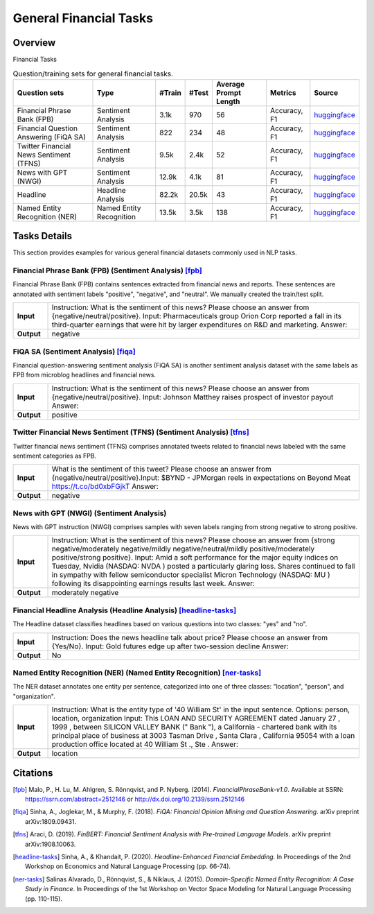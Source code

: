 =======================
General Financial Tasks
=======================



Overview
************

Financial Tasks

.. list-table:: Question/training sets for general financial tasks.
   :widths: auto
   :header-rows: 1

   * - Question sets
     - Type
     - #Train
     - #Test
     - Average Prompt Length
     - Metrics
     - Source
   * - Financial Phrase Bank (FPB)
     - Sentiment Analysis
     - 3.1k
     - 970
     - 56
     - Accuracy, F1
     - `huggingface <https://huggingface.co/datasets/TheFinAI/en-fpb>`__
   * - Financial Question Answering (FiQA SA)
     - Sentiment Analysis
     - 822
     - 234
     - 48
     - Accuracy, F1
     - `huggingface <https://huggingface.co/datasets/TheFinAI/fiqa-sentiment-classification>`__
   * - Twitter Financial News Sentiment (TFNS)
     - Sentiment Analysis
     - 9.5k
     - 2.4k
     - 52
     - Accuracy, F1
     - `huggingface <https://huggingface.co/datasets/zeroshot/twitter-financial-news-sentiment>`__
   * - News with GPT (NWGI)
     - Sentiment Analysis
     - 12.9k
     - 4.1k
     - 81
     - Accuracy, F1
     - `huggingface <https://huggingface.co/datasets/TheFinAI/NWGI_test>`__
   * - Headline
     - Headline Analysis
     - 82.2k
     - 20.5k
     - 43
     - Accuracy, F1
     - `huggingface <https://huggingface.co/datasets/FinGPT/fingpt-headline-cls>`__
   * - Named Entity Recognition (NER)
     - Named Entity Recognition
     - 13.5k
     - 3.5k
     - 138
     - Accuracy, F1
     - `huggingface <https://huggingface.co/datasets/FinGPT/fingpt-ner-cls>`__

Tasks Details
************************


This section provides examples for various general financial datasets commonly used in NLP tasks.

**Financial Phrase Bank (FPB)** (Sentiment Analysis) [fpb]_
--------------------
Financial Phrase Bank (FPB) contains sentences extracted from financial news and reports. These sentences are annotated with sentiment labels "positive", "negative", and "neutral". We manually created the train/test split.

.. list-table::
   :widths: 10 90
   :header-rows: 0
   :stub-columns: 1

   * - **Input**
     - Instruction: What is the sentiment of this news? Please choose an answer from {negative/neutral/positive}. Input: Pharmaceuticals group Orion Corp reported a fall in its third-quarter earnings that were hit by larger expenditures on R&D and marketing. Answer:
   * - **Output**
     - negative

**FiQA SA** (Sentiment Analysis) [fiqa]_
--------------------

Financial question-answering sentiment analysis (FiQA SA) is another sentiment analysis dataset with the same labels as FPB from microblog headlines and financial news.

.. list-table::
   :widths: 10 90
   :header-rows: 0
   :stub-columns: 1
   :align: left

   * - **Input**
     - Instruction: What is the sentiment of this news? Please choose an answer from {negative/neutral/positive}. Input: Johnson Matthey raises prospect of investor payout Answer:
   * - **Output**
     - positive

**Twitter Financial News Sentiment (TFNS)** (Sentiment Analysis) [tfns]_
--------------------
Twitter financial news sentiment (TFNS) comprises annotated tweets related to financial news labeled with the same sentiment categories as FPB.

.. list-table::
   :widths: 10 90
   :header-rows: 0
   :stub-columns: 1
   :align: left

   * - **Input**
     - What is the sentiment of this tweet? Please choose an answer from {negative/neutral/positive}.Input: $BYND - JPMorgan reels in expectations on Beyond Meat https://t.co/bd0xbFGjkT Answer:
   * - **Output**
     - negative

**News with GPT (NWGI)** (Sentiment Analysis)
--------------------
News with GPT instruction (NWGI) comprises samples with seven labels ranging from strong negative to strong positive.

.. list-table::
   :widths: 10 90
   :header-rows: 0
   :stub-columns: 1
   :align: left

   * - **Input**
     - Instruction: What is the sentiment of this news? Please choose an answer from {strong negative/moderately negative/mildly negative/neutral/mildly positive/moderately positive/strong positive}. Input: Amid a soft performance for the major equity indices on Tuesday, Nvidia (NASDAQ: NVDA ) posted a particularly glaring loss. Shares continued to fall in sympathy with fellow semiconductor specialist Micron Technology (NASDAQ: MU ) following its disappointing earnings results last week. Answer:
   * - **Output**
     - moderately negative

**Financial Headline Analysis** (Headline Analysis) [headline-tasks]_
--------------------
The Headline dataset classifies headlines based on various questions into two classes: "yes" and
"no".

.. list-table::
   :widths: 10 90
   :header-rows: 0
   :stub-columns: 1
   :align: left

   * - **Input**
     - Instruction: Does the news headline talk about price? Please choose an answer from {Yes/No}. Input: Gold futures edge up after two-session decline Answer:
   * - **Output**
     - No

**Named Entity Recognition (NER)** (Named Entity Recognition) [ner-tasks]_
--------------------

The NER dataset annotates one entity per sentence, categorized into one of three classes: "location", "person", and "organization".

.. list-table::
   :widths: 10 90
   :header-rows: 0
   :stub-columns: 1
   :align: left

   * - **Input**
     - Instruction: What is the entity type of '40 William St' in the input sentence. Options: person, location, organization Input: This LOAN AND SECURITY AGREEMENT dated January 27 , 1999 , between SILICON VALLEY BANK (" Bank "), a California - chartered bank with its principal place of business at 3003 Tasman Drive , Santa Clara , California 95054 with a loan production office located at 40 William St ., Ste . Answer:
   * - **Output**
     - location


Citations
****************
.. [fpb] Malo, P., H. Lu, M. Ahlgren, S. Rönnqvist, and P. Nyberg. (2014). *FinancialPhraseBank-v1.0*. Available at SSRN: https://ssrn.com/abstract=2512146 or http://dx.doi.org/10.2139/ssrn.2512146
.. [fiqa] Sinha, A., Joglekar, M., & Murphy, F. (2018). *FiQA: Financial Opinion Mining and Question Answering*. arXiv preprint arXiv:1809.09431.
.. [tfns] Araci, D. (2019). *FinBERT: Financial Sentiment Analysis with Pre-trained Language Models*. arXiv preprint arXiv:1908.10063.
.. [headline-tasks] Sinha, A., & Khandait, P. (2020). *Headline-Enhanced Financial Embedding*. In Proceedings of the 2nd Workshop on Economics and Natural Language Processing (pp. 66-74).
.. [ner-tasks] Salinas Alvarado, D., Rönnqvist, S., & Niklaus, J. (2015). *Domain-Specific Named Entity Recognition: A Case Study in Finance*. In Proceedings of the 1st Workshop on Vector Space Modeling for Natural Language Processing (pp. 110-115).
